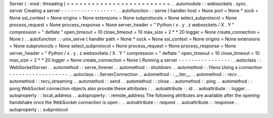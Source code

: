 Server
(
:
mod
:
threading
)
=
=
=
=
=
=
=
=
=
=
=
=
=
=
=
=
=
=
=
=
=
=
=
=
=
.
.
automodule
:
:
websockets
.
sync
.
server
Creating
a
server
-
-
-
-
-
-
-
-
-
-
-
-
-
-
-
-
-
.
.
autofunction
:
:
serve
(
handler
host
=
None
port
=
None
*
sock
=
None
ssl_context
=
None
origins
=
None
extensions
=
None
subprotocols
=
None
select_subprotocol
=
None
process_request
=
None
process_response
=
None
server_header
=
"
Python
/
x
.
y
.
z
websockets
/
X
.
Y
"
compression
=
"
deflate
"
open_timeout
=
10
close_timeout
=
10
max_size
=
2
*
*
20
logger
=
None
create_connection
=
None
)
.
.
autofunction
:
:
unix_serve
(
handler
path
=
None
*
sock
=
None
ssl_context
=
None
origins
=
None
extensions
=
None
subprotocols
=
None
select_subprotocol
=
None
process_request
=
None
process_response
=
None
server_header
=
"
Python
/
x
.
y
.
z
websockets
/
X
.
Y
"
compression
=
"
deflate
"
open_timeout
=
10
close_timeout
=
10
max_size
=
2
*
*
20
logger
=
None
create_connection
=
None
)
Running
a
server
-
-
-
-
-
-
-
-
-
-
-
-
-
-
-
-
.
.
autoclass
:
:
WebSocketServer
.
.
automethod
:
:
serve_forever
.
.
automethod
:
:
shutdown
.
.
automethod
:
:
fileno
Using
a
connection
-
-
-
-
-
-
-
-
-
-
-
-
-
-
-
-
-
-
.
.
autoclass
:
:
ServerConnection
.
.
automethod
:
:
__iter__
.
.
automethod
:
:
recv
.
.
automethod
:
:
recv_streaming
.
.
automethod
:
:
send
.
.
automethod
:
:
close
.
.
automethod
:
:
ping
.
.
automethod
:
:
pong
WebSocket
connection
objects
also
provide
these
attributes
:
.
.
autoattribute
:
:
id
.
.
autoattribute
:
:
logger
.
.
autoproperty
:
:
local_address
.
.
autoproperty
:
:
remote_address
The
following
attributes
are
available
after
the
opening
handshake
once
the
WebSocket
connection
is
open
:
.
.
autoattribute
:
:
request
.
.
autoattribute
:
:
response
.
.
autoproperty
:
:
subprotocol
